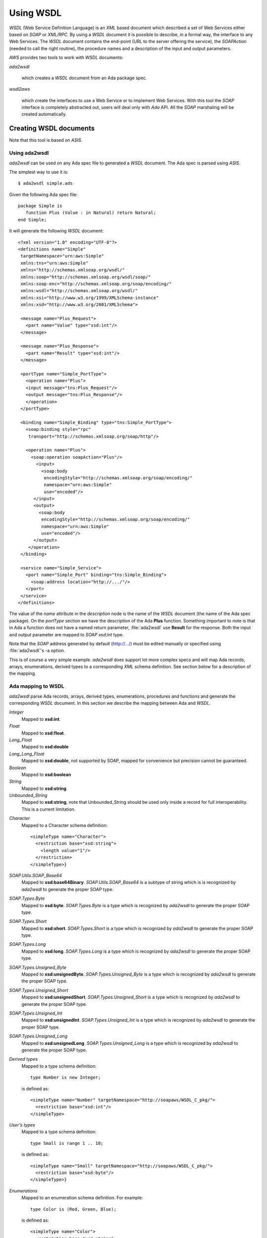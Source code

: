 .. _Using_WSDL:

**********
Using WSDL
**********

.. index:: WSDL
.. index:: Web Service Definition Language

`WSDL` (Web Service Definition Language) is an `XML` based document
which described a set of Web Services either based on `SOAP` or
`XML/RPC`.
By using a `WSDL` document it is possible to describe, in a formal way,
the interface to any Web Services. The `WSDL` document contains the
end-point (URL to the server offering the service), the `SOAPAction`
(needed to call the right routine), the procedure names and a
description of the input and output parameters.

`AWS` provides two tools to work with `WSDL` documents:

*ada2wsdl*

  .. index:: ada2wsdl

  which creates a `WSDL` document from an Ada package spec.

*wsdl2aws*

  .. index:: wsdl2aws

  which create the interfaces
  to use a Web Service or to implement Web Services. With this tool the
  `SOAP` interface is completely abstracted out, users will deal only
  with `Ada` API. All the `SOAP` marshaling will be created
  automatically.

.. _Creating_WSDL_documents:

Creating WSDL documents
=======================

.. index:: ada2wsdl

Note that this tool is based on `ASIS`.

.. _Using_ada2wsdl:

Using ada2wsdl
--------------

`ada2wsdl` can be used on any Ada spec file to generated a
`WSDL` document. The Ada spec is parsed using `ASIS`.

.. highlight:: sh

The simplest way to use it is::

 $ ada2wsdl simple.ads

.. highlight:: ada

Given the following Ada spec file::

 package Simple is
    function Plus (Value : in Natural) return Natural;
 end Simple;

.. highlight:: xml

It will generate the following `WSDL` document::

 <?xml version="1.0" encoding="UTF-8"?>
 <definitions name="Simple"
  targetNamespace="urn:aws:Simple"
  xmlns:tns="urn:aws:Simple"
  xmlns="http://schemas.xmlsoap.org/wsdl/"
  xmlns:soap="http://schemas.xmlsoap.org/wsdl/soap/"
  xmlns:soap-enc="http://schemas.xmlsoap.org/soap/encoding/"
  xmlns:wsdl="http://schemas.xmlsoap.org/wsdl/"
  xmlns:xsi="http://www.w3.org/1999/XMLSchema-instance"
  xmlns:xsd="http://www.w3.org/2001/XMLSchema">

  <message name="Plus_Request">
    <part name="Value" type="xsd:int"/>
  </message>

  <message name="Plus_Response">
    <part name="Result" type="xsd:int"/>
  </message>

  <portType name="Simple_PortType">
    <operation name="Plus">
    <input message="tns:Plus_Request"/>
    <output message="tns:Plus_Response"/>
    </operation>
  </portType>

  <binding name="Simple_Binding" type="tns:Simple_PortType">
    <soap:binding style="rpc"
     transport="http://schemas.xmlsoap.org/soap/http"/>

    <operation name="Plus">
      <soap:operation soapAction="Plus"/>
        <input>
          <soap:body
           encodingStyle="http://schemas.xmlsoap.org/soap/encoding/"
           namespace="urn:aws:Simple"
           use="encoded"/>
       </input>
       <output>
         <soap:body
          encodingStyle="http://schemas.xmlsoap.org/soap/encoding/"
          namespace="urn:aws:Simple"
          use="encoded"/>
       </output>
     </operation>
  </binding>

  <service name="Simple_Service">
    <port name="Simple_Port" binding="tns:Simple_Binding">
      <soap:address location="http://.../"/>
    </port>
  </service>
 </definitions>

The value of the `name` attribute in the `description` node is
the name of the `WSDL` document (the name of the
Ada spec package). On the `portType` section we have the
description of the Ada **Plus** function. Something important to note
is that in Ada a function does not have a named return parameter,
:file:`ada2wsdl` use **Result** for the response. Both the input and
output parameter are mapped to `SOAP` `xsd:int` type.

Note that the `SOAP` address generated by default (http://.../)
must be edited manually or specified using :file:`ada2wsdl`'s -a
option.

This is of course a very simple example. `ada2wsdl` does support lot
more complex specs and will map Ada records, arrays, enumerations,
derived types to a corresponding `XML` schema definition. See
section below for a description of the mapping.

.. _Ada_mapping_to_WSDL:

Ada mapping to WSDL
-------------------

`ada2wsdl` parse Ada records, arrays, derived types, enumerations,
procedures and functions and generate the corresponding `WSDL`
document. In this section we describe the mapping between Ada and
`WSDL`.

*Integer*
  Mapped to **xsd:int**.

*Float*
  Mapped to **xsd:float**.

*Long_Float*
  Mapped to **xsd:double**

*Long_Long_Float*
  Mapped to **xsd:double**, not supported by SOAP, mapped
  for convenience but precision cannot be guaranteed.

*Boolean*
  Mapped to **xsd:boolean**

*String*
  Mapped to **xsd:string**

*Unbounded_String*
  Mapped to **xsd:string**, note that Unbounded_String should be used
  only inside a record for full interoperability. This is a current limitation.

.. highlight:: xml

*Character*
  Mapped to a Character schema definition::

   <simpleType name="Character">
     <restriction base="xsd:string">
       <length value="1"/>
     </restriction>
   </simpleType>}

*SOAP.Utils.SOAP_Base64*
  Mapped to **xsd:base64Binary**. `SOAP.Utils.SOAP_Base64` is a
  subtype of string which is is recognized by `ada2wsdl` to
  generate the proper SOAP type.

*SOAP.Types.Byte*
  Mapped to **xsd:byte**. `SOAP.Types.Byte` is a type which is
  recognized by `ada2wsdl` to generate the proper SOAP type.

*SOAP.Types.Short*
  Mapped to **xsd:short**. `SOAP.Types.Short` is a type which is
  recognized by `ada2wsdl` to generate the proper SOAP type.

*SOAP.Types.Long*
  Mapped to **xsd:long**. `SOAP.Types.Long` is a type which is
  recognized by `ada2wsdl` to generate the proper SOAP type.

*SOAP.Types.Unsigned_Byte*
  Mapped to **xsd:unsignedByte**. `SOAP.Types.Unsigned_Byte` is a
  type which is recognized by `ada2wsdl` to generate the proper SOAP type.

*SOAP.Types.Unsigned_Short*
  Mapped to **xsd:unsignedShort**. `SOAP.Types.Unsigned_Short` is a
  type which is recognized by `ada2wsdl` to generate the proper SOAP type.

*SOAP.Types.Unsigned_Int*
  Mapped to **xsd:unsignedInt**. `SOAP.Types.Unsigned_Int` is a
  type which is recognized by `ada2wsdl` to generate the proper SOAP type.

*SOAP.Types.Unsigned_Long*
  Mapped to **xsd:unsignedLong**. `SOAP.Types.Unsigned_Long` is a
  type which is recognized by `ada2wsdl` to generate the proper SOAP type.

.. highlight:: ada

*Derived types*
  Mapped to a type schema definition::

   type Number is new Integer;

  .. highlight:: xml

  is defined as::

   <simpleType name="Number" targetNamespace="http://soapaws/WSDL_C_pkg/">
     <restriction base="xsd:int"/>
   </simpleType>

.. highlight:: ada

*User's types*
  Mapped to a type schema definition::

   type Small is range 1 .. 10;

  .. highlight:: xml

  is defined as::

   <simpleType name="Small" targetNamespace="http://soapaws/WSDL_C_pkg/">
     <restriction base="xsd:byte"/>
   </simpleType>}

.. highlight:: ada

*Enumerations*
  Mapped to an enumeration schema definition. For example::

   type Color is (Red, Green, Blue);

  .. highlight:: xml

  is defined as::

   <simpleType name="Color">
     <restriction base="xsd:string">
       <enumeration value="Red"/>
       <enumeration value="Green"/>
       <enumeration value="Blue"/>
     </restriction>
   </simpleType>

.. highlight:: ada

*Records*
  Mapped to a struct schema definition. For example::

   type Rec is record
      A : Integer;
      B : Float;
      C : Long_Float;
      D : Character;
      E : Unbounded_String;
      F : Boolean;
   end record;

  .. highlight:: xml

  is defined as::

   <complexType name="Rec">
     <all>
       <element name="A" type="xsd:int"/>
       <element name="B" type="xsd:float"/>
       <element name="C" type="xsd:double"/>
       <element name="D" type="tns:Character"/>
       <element name="E" type="xsd:string"/>
       <element name="F" type="xsd:boolean"/>
     </all>
   </complexType>

.. highlight:: ada

*Arrays*
  Mapped to an array schema definition. For example::

   type Set_Of_Rec is array (Positive range <>) of Rec;

  .. highlight:: xml

  is defined as::

   <complexType name="Set_Of_Rec">
     <complexContent>
       <restriction base="soap-enc:Array">
         <attribute ref="soap-enc:arrayType" wsdl:arrayType="tns:Rec[]"/>
       </restriction>
     </complexContent>
   </complexType>

.. highlight:: ada

*Array inside a record*
  This part is a bit delicate. A record field must be constrained but a
  `SOAP` arrays is most of the time not constrained at all. To
  support this `AWS` use a safe access array component. Such a type
  is built using a generic runtime support package named
  `SOAP.Utils.Safe_Pointers`. This package implements a reference
  counter for the array access and will release automatically the memory
  when no more reference exists for a given object.

  For example, let's say that we have an array of integer that we want
  to put inside a record::

   type Set_Of_Int is array (Positive range <>) of Integer;

  The first step is to create the safe array access support::

   type Set_Of_Int_Access is access Set_Of_Int;

   package Set_Of_Int_Safe_Pointer is
     new SOAP.Utils.Safe_Pointers (Set_Of_Int, Set_Of_Int_Access);

  Note that the name `Set_Of_Int_Safe_Pointer` (*<type>_Safe_Pointer*)
  is mandatory (and checked by :file:`ada2wsdl`) to achieve
  interoperability with :file:`wsdl2aws`. :ref:`Working_with_WSDL_documents`.

  From there the safe array access can be placed into the record::

   type Complex_Rec is record
      SI : Set_Of_Int_Safe_Pointer.Safe_Pointer;
   end record;

  To create a Safe_Pointer given a `Set_Of_Int` one must use
  `Set_Of_Int_Safe_Pointer.To_Safe_Pointer` routine. Accessing
  individual items is done with `SI.Item (K)`.

  .. highlight:: xml

  These Ada definitions are fully recognized by :file:`ada2wsdl` and will
  generate standard array and record `WSDL` definitions as seen above::

   <complexType name="Set_Of_Int">
     <complexContent>
       <restriction base="soap-enc:Array">
         <attribute ref="soap-enc:arrayType" wsdl:arrayType="xsd:int[]"/>
       </restriction>
     </complexContent>
   </complexType>

   <complexType name="Complex_Rec">
     <all>
       <element name="SI" type="tns:Set_Of_Int"/>
     </all>
   </complexType>

.. _ada2wsdl:

.. highlight:: ada

ada2wsdl
--------

::

 Usage: ada2wsdl [options] ada_spec

`ada2wsdl` options are:

*-a url*
  Specify the `URL` for the Web Server address. Web Services will be
  available at this address. A port can be specified on the `URL`,
  `http://server[:port]`. The default value is `http://.../`.

*-f*
  Force creation of the `WSDL` file. Overwrite exiting file
  with the same name.

*-I path*
  Add path option for the `ASIS` compilation step. This option can
  appear any number of time on the command line.

*-noenum*
  Do not generate `WSDL` representation for Ada enumerations, map
  them to standard string. :ref:`Ada_mapping_to_WSDL`.

*-o file*
  Generate the `WSDL` document into file.

*-q*
  Quiet mode (no output)

*-s name*
  Specify the Web Service name for the `WSDL` document, by default
  the spec package's name is used.

*-v*
  Verbose mode, display the parsed spec.

.. _:file:`ada2wsdl`_limitations:

ada2wsdl limitations
---------------------

.. index:: ada2wsdl limitations

* Do not handle constraint arrays into a records.

* Unbounded_String are supported with full interoperability only inside a record.

* Only unconstraint arrays are supported

* Arrays with multiple dimentions not supported

.. _Working_with_WSDL_documents:

Working with WSDL documents
===========================

.. _Client_side_(stub):

Client side (stub)
------------------

.. index:: WSDL, Client

This section describe how to use a Web Service. Let's say that we want
to use the Barnes & Noble Price Quote service. The WSDL document for
this service can be found at
`http://www.xmethods.net/sd/2001/BNQuoteService.wsdl <http://www.xmethods.net/sd/2001/BNQuoteService.wsdl>`_. In summary
this document says that there is a service named `getPrice`
taking as input a string representing the ISBN number and returning
the price as floating point.

The first step is to generate the client interface (stub)::

 $ wsdl2aws -noskel http://www.xmethods.net/sd/2001/BNQuoteService.wsdl

This will create many files, the interesting one at this point is
:file:`bnquoteservice-client.ads`, inside we have::

 function getPrice (isbn : in String) return Float;
 --  Raises SOAP.SOAP_Error if the procedure fails

Let's call this service to find out the price for
*The Sword of Shannara Trilogy* book::

 with Ada.Text_IO;
 with BNQuoteService.Client;

 procedure Price is
    use Ada;

    ISBN : constant String := "0345453751";
    --  The Sword of Shannara Trilogy ISBN

    package LFIO is new Text_IO.Float_IO (Float);

 begin
    Text_IO.Put_Line ("B&N Price for The Sword of Shannara Trilogy");
    LFIO.Put (BNQuoteService.Client.getPrice (ISBN), Aft => 2, Exp => 0);
 end Price;

That's all is needed to use this Web Service. This program is fully
functional, It is possible to build it and to run it to get the answer.

.. _Server_side_(skeleton):

Server side (skeleton)
----------------------

.. index:: WSDL, Server

Building a Web Service can also be done from a `WSDL` document. Let's
say that you are Barnes & Noble and that you want to build Web Service
`getPrice` as described in the previous section.

You have created the `WSDL` document to specify the service spec.
From there you can create the skeleton::

 $ wsdl2aws -nostub http://www.xmethods.net/sd/2001/BNQuoteService.wsdl

This will create many files, the interesting one here is
:file:`bnquoteservice-server.ads`, inside we have::

 Port : constant := 80;

 generic
    with function getPrice (isbn : in String) return Float;
 function getPrice_CB
   (SOAPAction : in String;
    Payload    : in SOAP.Message.Payload.Object;
    Request    : in AWS.Status.Data) return AWS.Response.Data;

This is a `SOAP AWS`'s callback routine that can be instantiated
with the right routine to retrieve the price of a book given its ISBN
number. A possible implementation of such routine could be::

 function getPrice (isbn : in String) return Float is
 begin
    if isbn = "0987654321" then
       return 45.0;
    elsif ...
 end getPrice;

 function SOAP_getPrice is new BNQuoteService.Server.getPrice_CB (getPrice);

`SOAP_getPrice` is a `SOAP AWS`'s callback routine (i.e. it is not
a standard callback). To use it there is different solutions:

*Using SOAP.Utils.SOAP_Wrapper*
  This generic function can be used to translate a standard callback
  based on `AWS.Status.Data` into a `SOAP` callback routine::

   function getPrice_Wrapper is new SOAP.Utils.SOAP_Wrapper (SOAP_getPrice);

  The routine `getPrice_Wrapper` can be used as any other AWS's
  callback routines. Note that inside this wrapper the `XML` payload is
  parsed to check the routine name and to retrieve the `SOAP`
  parameters. To call this routine the payload needs to be parsed (we
  need to know which routine has be invoked). In this case we have
  parsed the `XML` payload twice, this is not efficient.

*Building the wrapper yourself*
  This solution is more efficient if there is many `SOAP`
  procedures as the payload is parsed only once::

   function CB (Request : in Status.Data) return Response.Data is
      SOAPAction : constant String := Status.SOAPAction (Request);
      Payload    : constant SOAP.Message.Payload.Object :=
        SOAP.Message.XML.Load_Payload (AWS.Status.Payload (Request));
      Proc       : constant String :=
        SOAP.Message.Payload.Procedure_Name (Payload);
   begin
      if SOAPAction = "..." then

         if Proc = "getPrice" then
            return SOAP_getPrice (SOAPAction, Payload, Request);
         elsif ...
            ...
         end if;

      else
         ...
      end if;

Note that the port to be used by the AWS server is described into the
server spec.

.. _wsdl2aws:

wsdl2aws
--------

.. index:: wsdl2aws

::

  Usage: wsdl2aws [options] <file|URL>

It is possible to pass a `WSDL` file or direct :file:`wsdl2aws` to
a `WSDL` document on the Web by passing it's `URL`.

`wsdl2aws` options are:

*-q*
  Quiet mode (no output)

*-d*
  Generate debug code. Will output some information about the payload to
  help debug a Web Service.

*-a*
  Generate using Ada style names. For example `getPrice` will be converted
  to `Get_Price`. This formatting is done for packages, routines and formal
  parameters.

*-f*
  Force creation of the file. Overwrite any exiting files with the same
  name.

*-e*
  Specify the default endpoint to use instead of the one found in the
  WSDL document.

*-s*
  Skip non supported `SOAP` routines. If `-s` is not used,
  `wsdl2aws` will exit with an error when a problem is found while
  parsing the `WSDL` document. This option is useful to skip
  routines using non supported types and still be able to compile the
  generated files.

*-o name*
  Specify the name of the local `WSDL` document. This option can be used
  only when using a Web `WSDL` document (i.e. passing an URL to
  `wsdl2aws`).

*-doc*
  Handle document style binding as RPC ones. This is sometimes needed
  because some `WSDL` document specify a document style binding even
  though it is really an RPC one.

*-v*
  Verbose mode, display the parsed spec.

*-v -v*
  Verbose mode, display the parsed spec and lot of information while
  parsing the `WSDL` document tree.

*-wsdl*
  Add `WSDL` document as comment into the generated root unit.

*-cvs*
  Add CVS Id tag in every generated file.

*-nostub*
  Do not generated stubs, only skeletons are generated.

*-noskel*
  Do not generated skeletons, only stubs are generated.

*-cb*
  Generate a `SOAP` dispatcher callback routine for the
  server. This dispatcher routine contains the code to handle all the
  operations as described in the `WSDL` document. You need also to
  specify the `-spec` and/or `-types` options, see below.

*-x operation*
  Add `operation` to the list of `SOAP` operations to skip during the
  code generation. It is possible to specify multiple `-x` options on the
  command line.

*-spec spec*
  Specify the name of the spec containing the Ada implementation of the
  `SOAP` routines. This is used for example by the `-cb` option above
  to instantiate all the server side `SOAP` callbacks used by the main
  `SOAP` dispatcher routine. If `-types` is not specified, the
  type definitions are also used from this spec.

*-types spec*
  Specify the name of the spec containing the Ada types (record, array) used by
  `SOAP` routines specified with option `-spec`. If `-spec` is
  not specified, the spec definitions are also used from this spec.

*-main filename*
  Specify the name of the server's procedure main to generate. If
  file :file:`<filename>.amt` (Ada Main Template) is present, it uses this
  template file to generate the main procedure. The template can
  reference the following variable tags:

  *SOAP_SERVICE*
      The name of the service as described into the `WSDL`
      document. This tag can be used to include the right units::

       with @_SOAP_SERVICE_@.Client;
       with @_SOAP_SERVICE_@.CB;

  *SOAP_VERSION*
      The AWS's SOAP version.

  *AWS_VERSION*
      The AWS's version.

  *UNIT_NAME*
      The name of the generated unit. This is the name of the procedure that
      will be created::

       procedure @_UNIT_NAME_@ is
       begin
          ...

*-proxy name|IP*
  Use this proxy to access the `WSDL` document and generate code to access
  to these Web Services via this proxy. The proxy can be specified by
  its DNS name or IP address.

*-pu name*
  User name for the proxy if proxy authentication required.

*-pp password*
  User password for the proxy if proxy authentication required.

*-timeouts [timeouts | connect_timeout,send_timeout,receive_timeout ]*
  Set the timeouts for the SOAP connection. The timeouts is either a
  single value used for the connect, send and receive timeouts or three
  values separated by a colon to set each timeout independently.

.. _wsdl2aws_behind_the_scene:

wsdl2aws behind the scene
-------------------------

The `wsdl2aws` tool read a `WSDL` document and creates a root
package and a set of child packages as described below:

*<root>*
  This is the main package, it contains eventually the full `WSDL` in
  comment and the description of the services as read from the `WSDL`
  document.

*<root>.Types*
  This package contains the definitions of the types which are not `SOAP`
  base types. We find here the definitions of the `SOAP` structs
  and arrays with routines to convert them between the Ada and `SOAP` type
  model. A subtype definition is also created for every routine's returned type.
  In fact, all definitions here are only alias or renaming of types
  and/or routines generated in other packages. The real definitions for
  structs, arrays, enumerations and derived types are generated into a
  package whose name depends on the name space used for these
  entities. This package act as a container for all definitions and it
  is the only one used in the other generated packages.

*<root>.Client*
  All spec to call Web Services.

*<root>.Server*
  All spec to build Web Services. These specs are all generic and must
  be instantiated with the right routine to create the web services.

*<root>.CB*
  The `SOAP` dispatcher callback routine.

.. _wsdl2aws_limitations:

wsdl2aws limitations
--------------------

.. index:: wsdl2aws limitations

It is hard to know all current limitations as the `WSDL` and
`SOAP` world is quite complex. We list there all known limitations:

* Some `SOAP` base types are not supported : *date, time, xsd:hexBinary, decimal*. All these are easy to add (except decimal), it is just not
  supported with the current version.

* Multi-dimension arrays are not supported.

* abstract types are not supported.

* SOAP MIME attachments are not supported.

* WSDL type inheritance not supported.

* Only the RPC/Encoded SOAP messages' style is supported (the
  Document/Literal is not)

.. _Using_ada2wsdl_and_wsdl2aws_together:

Using ada2wsdl and wsdl2aws together
====================================

Using both tools together is an effective way to build rapidely a `SOAP`
server. It can be said that doing so is quite trivial in fact. Let's
take the following spec::

 package Graphics is

    type Point is record
       X, Y : Float;
    end record;

    function Distance (P1, P2 : in Point) return Float;
    --  Returns the distance between points P1 and P2

 end Graphics;

We do not show the body here but we suppose it is implemented. To
build a server for this service it is as easy as::

 $ ada2wsdl -a http://localhost:8787 -o graphics.wsdl graphics.ads

The server will be available on localhost at port 8787::

 $ wsdl2aws -cb -main server -types graphics graphics.wsdl
 $ gnatmake server -largs ...}

Options

*-cb*
  is to create the `SOAP` dispatcher callback routine,

*-main server*
  to generate the main server procedure in :file:`server.adb`,

*-types graphics*
  to use :file:`graphics.ads` to get references from user's spec (reference to
  `Graphics.Point` for example).
